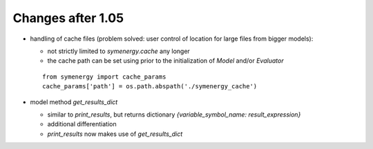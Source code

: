 Changes after 1.05
..................

* handling of cache files (problem solved: user control of location for large files from bigger models):

  * not strictly limited to *symenergy.cache* any longer
  * the cache path can be set using prior to the initialization of `Model` and/or `Evaluator`
  
  ::
      
      from symenergy import cache_params
      cache_params['path'] = os.path.abspath('./symenergy_cache')

* model method `get_results_dict`
 
  * similar to `print_results`, but returns dictionary `{variable_symbol_name: result_expression}`
  * additional differentiation
  * `print_results` now makes use of `get_results_dict`
  
  
